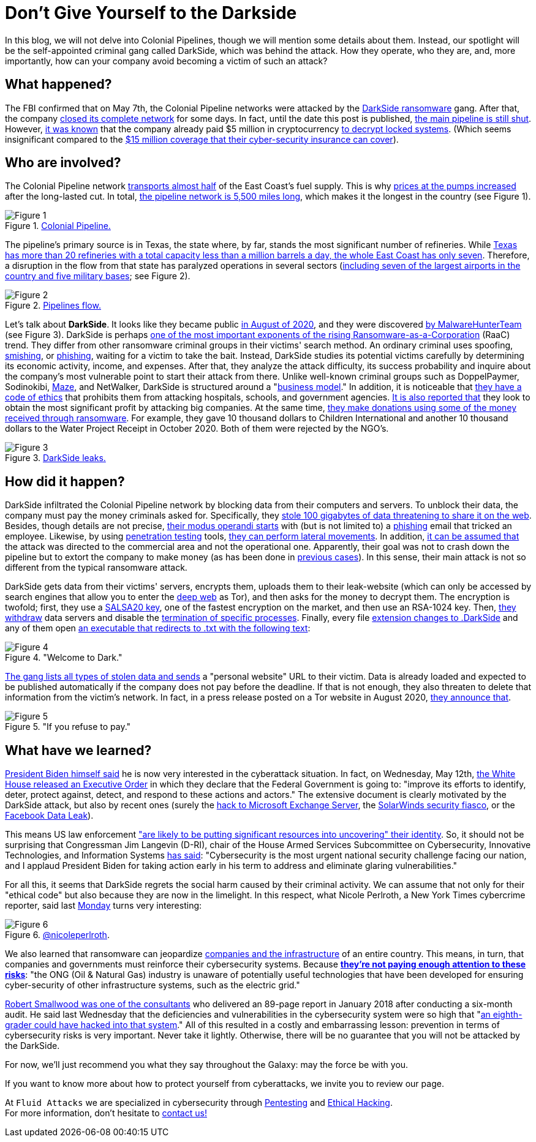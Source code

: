 :page-slug: pipeline-ransomware-darkside/
:page-date: 2021-05-14
:page-subtitle: The gang that hit Colonial Pipeline with ransomware
:page-category: attacks
:page-tags: cybersecurity, software, vulnerability, hacking, social-engineering, risk
:page-image: https://res.cloudinary.com/fluid-attacks/image/upload/v1621039654/blog/pipeline-ransomware-darkside/cover_cyypaa.webp
:page-alt: Photo by Tommy van Kessel on Unsplash
:page-description: America is talking about the DarkSide ransomware attack against Colonial Pipeline, one of the largest USA pipeline companies. Here is what we know about it.
:page-keywords: Ransomware, Cybersecurity, Vulnerability, Software, Darkside, Colonial Pipeline, Ethical Hacking, Pentesting
:page-author: Felipe Zárate
:page-writer: fzarate
:name: Felipe Zárate
:about1: Cybersecurity Editor
:source: https://unsplash.com/photos/_sDlQf6f7gc

= Don't Give Yourself to the Darkside

In this blog, we will not delve into Colonial Pipelines,
though we will mention some details about them.
Instead, our spotlight will be
the self-appointed criminal gang called DarkSide,
which was behind the attack.
How they operate, who they are, and, more importantly,
how can your company avoid becoming a victim of such an attack?

== What happened?

The FBI confirmed that on May 7th,
the Colonial Pipeline networks were attacked by the link:https://www.fbi.gov/news/pressrel/press-releases/fbi-statement-on-compromise-of-colonial-pipeline-networks[DarkSide ransomware] gang.
After that, the company link:https://www.reuters.com/technology/fireeye-shares-jump-after-pipeline-cyberattack-2021-05-10/[closed its complete network] for some days.
In fact, until the date this post is published,
link:https://www.usatoday.com/story/news/nation/2021/05/12/colonial-pipeline-hack-shutdown-gas-outages-refuel/5065013001/[the main pipeline is still shut].
However, link:https://www.bloomberg.com/news/articles/2021-05-13/colonial-pipeline-paid-hackers-nearly-5-million-in-ransom[it was known] that
the company already paid $5 million in cryptocurrency
link:https://www.zdnet.com/article/colonial-pipeline-paid-close-to-5-million-in-ransomware-blackmail-payment/?ftag=TRE-03-10aaa6b&bhid=29868913901264489308848757891800&mid=13366532&cid=2399622965[to decrypt locked systems].
(Which seems insignificant compared to the link:https://www.reuters.com/business/energy/colonial-pipeline-has-cyber-insurance-policy-sources-2021-05-13/[$15 million coverage
that their cyber-security insurance can cover]).

== Who are involved?

The Colonial Pipeline network
link:https://www.bbc.com/news/technology-57063636[transports almost half] of the East Coast's fuel supply.
This is why link:https://www.cbsnews.com/news/colonial-pipeline-resumes-operations-cyberattack/[prices at the pumps increased] after the long-lasted cut.
In total, link:https://www.wsj.com/articles/why-the-colonial-pipeline-shutdown-is-causing-gasoline-shortages-11620898203[the pipeline network is 5,500 miles long],
which makes it the longest in the country (see Figure 1).

.link:https://www.wsj.com/articles/why-the-colonial-pipeline-shutdown-is-causing-gasoline-shortages-11620898203[Colonial Pipeline.]
image::https://res.cloudinary.com/fluid-attacks/image/upload/v1621039653/blog/pipeline-ransomware-darkside/image1_xfinzi.webp[Figure 1]

The pipeline's primary source is in Texas,
the state where, by far, stands the most significant number of refineries.
While link:https://www.wsj.com/articles/why-the-colonial-pipeline-shutdown-is-causing-gasoline-shortages-11620898203#:~:text=According%20to%20an%20Energy%20Department,a%20million%20barrels%20a%20day.[Texas has more than 20 refineries
with a total capacity less than a million barrels a day,
the whole East Coast has only seven].
Therefore, a disruption in the flow from that state
has paralyzed operations in several sectors
(link:https://www.reuters.com/business/energy/us-govt-top-fuel-supplier-work-secure-pipelines-closure-enters-4th-day-2021-05-10/[including seven of the largest airports in the country
and five military bases]; see Figure 2).

.link:https://www.reuters.com/business/energy/us-govt-top-fuel-supplier-work-secure-pipelines-closure-enters-4th-day-2021-05-10/[Pipelines flow.]
image::https://res.cloudinary.com/fluid-attacks/image/upload/v1621039652/blog/pipeline-ransomware-darkside/image2_myicaj.webp[Figure 2]

Let's talk about *DarkSide*.
It looks like they became public link:https://www.bleepingcomputer.com/news/security/darkside-new-targeted-ransomware-demands-million-dollar-ransoms/[in August of 2020],
and they were discovered link:https://heimdalsecurity.com/blog/what-is-darkside-ransomware/[by MalwareHunterTeam] (see Figure 3).
DarkSide is perhaps link:https://www.digitalshadows.com/blog-and-research/darkside-the-new-ransomware-group-behind-highly-targeted-attacks/[one of the most important exponents
of the rising Ransomware-as-a-Corporation] (RaaC) trend.
They differ from other ransomware criminal groups
in their victims' search method.
An ordinary criminal uses spoofing, link:../smishing/[smishing], or link:../phishing/[phishing],
waiting for a victim to take the bait.
Instead, DarkSide studies its potential victims carefully
by determining its economic activity, income, and expenses.
After that, they analyze the attack difficulty,
its success probability and inquire about the company's most vulnerable point
to start their attack from there.
Unlike well-known criminal groups
such as DoppelPaymer, Sodinokibi, link:https://statescoop.com/maze-ransomware-attackers-leak-data-stolen-from-suburban-washington-schools/[Maze], and NetWalker,
DarkSide is structured around a "link:https://www.cnbc.com/2021/05/10/hacking-group-darkside-reportedly-responsible-for-colonial-pipeline-shutdown.html[business model]."
In addition, it is noticeable that link:https://www.cybereason.com/blog/cybereason-vs-darkside-ransomware[they have a code of ethics]
that prohibits them from attacking hospitals, schools, and government agencies.
link:https://www.bbc.com/news/technology-54591761[It is also reported that] they look to obtain the most significant profit
by attacking big companies. At the same time,
link:https://www.bbc.com/news/technology-54591761[they make donations using some of the money received through ransomware].
For example, they gave 10 thousand dollars to Children International
and another 10 thousand dollars to the Water Project Receipt in October 2020.
Both of them were rejected by the NGO's.

.link:https://www.bloomberg.com/news/articles/2021-05-12/darkside-hackers-mint-money-with-ransomware-franchise[DarkSide leaks.]
image::https://res.cloudinary.com/fluid-attacks/image/upload/v1621039653/blog/pipeline-ransomware-darkside/image3_cqph45.webp[Figure 3]

== How did it happen?

DarkSide infiltrated the Colonial Pipeline network
by blocking data from their computers and servers.
To unblock their data, the company must pay the money criminals asked for.
Specifically, they link:https://www.bloomberg.com/news/articles/2021-05-09/colonial-hackers-stole-data-thursday-ahead-of-pipeline-shutdown[stole 100 gigabytes of data
threatening to share it on the web].
Besides, though details are not precise,
link:https://www.trendmicro.com/en_us/research/21/e/what-we-know-about-darkside-ransomware-and-the-us-pipeline-attac.html[their modus operandi starts] with (but is not limited to) a link:../phishing/[phishing] email
that tricked an employee.
Likewise, by using link:../importance-pentesting/[penetration testing] tools,
link:https://www.csoonline.com/article/3618688/darkside-ransomware-explained-how-it-works-and-who-is-behind-it.html?upd=1620908660505[they can perform lateral movements].
In addition, link:https://www.nytimes.com/2021/05/10/us/politics/pipeline-hack-darkside.html[it can be assumed that] the attack was directed
to the commercial area and not the operational one.
Apparently, their goal was not to crash down the pipeline
but to extort the company to make money (as has been done in link:https://www.zdnet.com/article/darkside-the-ransomware-group-responsible-for-colonial-pipeline-cyberattack-explained/[previous cases]).
In this sense, their main attack is not so different
from the typical ransomware attack.

DarkSide gets data from their victims' servers,
encrypts them, uploads them to their leak-website
(which can only be accessed by search engines
that allow you to enter the link:../dark-web/[deep web] as Tor),
and then asks for the money to decrypt them.
The encryption is twofold; first, they use a link:https://www.mcafee.com/enterprise/en-us/threat-center/threat-landscape-dashboard/ransomware-details.darkside-ransomware.html[SALSA20 key],
one of the fastest encryption on the market, and then use an RSA-1024 key.
Then, link:https://www.bleepingcomputer.com/news/security/darkside-new-targeted-ransomware-demands-million-dollar-ransoms/[they withdraw] data servers
and disable the link:https://github.com/k-vitali/Malware-Misc-RE/blob/master/2020-08-21-crime_darkside_ransomware.vk.notes.raw[termination of specific processes].
Finally, every file link:https://heimdalsecurity.com/blog/what-is-darkside-ransomware/[extension changes to .DarkSide]
and any of them open link:https://www.pcrisk.com/removal-guides/18504-darkside-ransomware[an executable
that redirects to .txt with the following text]:

."Welcome to Dark."
image::https://res.cloudinary.com/fluid-attacks/image/upload/v1621039652/blog/pipeline-ransomware-darkside/image4_syrgzj.webp[Figure 4]

link:https://malwarewarrior.com/how-to-remove-darkside-ransomware-and-decrypt-darkside-files/[The gang lists all types of stolen data
and sends] a "personal website" URL to their victim.
Data is already loaded and expected to be published automatically
if the company does not pay before the deadline.
If that is not enough,
they also threaten to delete that information from the victim's network.
In fact, in a press release posted on a Tor website in August 2020,
link:https://www.digitalshadows.com/blog-and-research/darkside-the-new-ransomware-group-behind-highly-targeted-attacks/[they announce that].

."If you refuse to pay."
image::https://res.cloudinary.com/fluid-attacks/image/upload/v1621039652/blog/pipeline-ransomware-darkside/image5_vxa4nd.webp[Figure 5]

== What have we learned?

link:https://edition.cnn.com/videos/politics/2021/05/10/colonial-pipeline-white-house-biden-sot-vpx.cnn/video/playlists/this-week-in-politics/[President Biden himself said] he is now very interested
in the cyberattack situation.
In fact, on Wednesday, May 12th,
link:https://www.whitehouse.gov/briefing-room/presidential-actions/2021/05/12/executive-order-on-improving-the-nations-cybersecurity/[the White House released an Executive Order]
in which they declare that the Federal Government is going to:
"improve its efforts to identify, deter, protect against, detect, and respond
to these actions and actors."
The extensive document is clearly motivated by the DarkSide attack,
but also by recent ones
(surely the link:../exchange-server-hack/[hack to Microsoft Exchange Server],
the link:../solarwinds-attack/[SolarWinds security fiasco], or the link:../facebook-data-leak/[Facebook Data Leak]).

This means US law enforcement
link:https://grahamcluley.com/darkside-ransomware-gang-fear/["are likely to be putting significant resources
into uncovering" their identity].
So, it should not be surprising that Congressman Jim Langevin (D-RI),
chair of the House Armed Services Subcommittee on Cybersecurity,
Innovative Technologies, and Information Systems link:https://langevin.house.gov/press-release/langevin-praises-sweeping-biden-executive-actions-cybersecurity[has said]:
"Cybersecurity is the most urgent
national security challenge facing our nation,
and I applaud President Biden for taking action early in his term
to address and eliminate glaring vulnerabilities."

For all this, it seems that DarkSide regrets the social harm
caused by their criminal activity.
We can assume that not only for their "ethical code"
but also because they are now in the limelight.
In this respect, what Nicole Perlroth, a New York Times cybercrime reporter,
said last link:https://twitter.com/nicoleperlroth/status/1391794316507418624?s=20[Monday] turns very interesting:

.link:https://twitter.com/nicoleperlroth[@nicoleperlroth].
image::https://res.cloudinary.com/fluid-attacks/image/upload/v1621039653/blog/pipeline-ransomware-darkside/image6_bsbosm.webp[Figure 6]

We also learned that ransomware can jeopardize
link:https://www.zdnet.com/article/colonial-pipeline-ransomware-attack-everything-you-need-to-know/[companies and the infrastructure] of an entire country.
This means, in turn, that companies and governments
must reinforce their cybersecurity systems.
Because link:https://www.osti.gov/biblio/1602649[*they're not paying enough attention to these risks*]:
"the ONG (Oil & Natural Gas) industry is unaware
of potentially useful technologies that have been developed
for ensuring cyber-security of other infrastructure systems,
such as the electric grid."

link:https://www.secureworldexpo.com/industry-news/colonial-pipeline-poor-cybersecurity[Robert Smallwood was one of the consultants]
who delivered an 89-page report in January 2018
after conducting a six-month audit.
He said last Wednesday that the deficiencies and vulnerabilities
in the cybersecurity system
were so high that "link:https://apnews.com/article/va-state-wire-technology-business-1f06c091c492c1630471d29a9cf6529d[an eighth-grader could have hacked into that system]."
All of this resulted in a costly and embarrassing lesson:
prevention in terms of cybersecurity risks is very important.
Never take it lightly. Otherwise, there will be no guarantee
that you will not be attacked by the DarkSide.

For now, we'll just recommend you what they say throughout the Galaxy:
may the force be with you.

If you want to know more about how to protect yourself from cyberattacks,
we invite you to review our page.

At `Fluid Attacks` we are specialized in
cybersecurity through link:../../solutions/penetration-testing/[Pentesting]
and link:../../solutions/ethical-hacking/[Ethical Hacking]. +
For more information, don't hesitate to link:../../contact-us/[contact us!]

